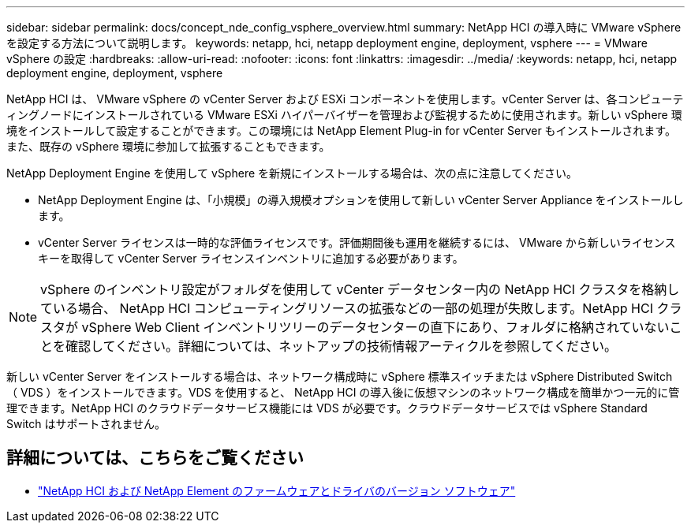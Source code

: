 ---
sidebar: sidebar 
permalink: docs/concept_nde_config_vsphere_overview.html 
summary: NetApp HCI の導入時に VMware vSphere を設定する方法について説明します。 
keywords: netapp, hci, netapp deployment engine, deployment, vsphere 
---
= VMware vSphere の設定
:hardbreaks:
:allow-uri-read: 
:nofooter: 
:icons: font
:linkattrs: 
:imagesdir: ../media/
:keywords: netapp, hci, netapp deployment engine, deployment, vsphere


[role="lead"]
NetApp HCI は、 VMware vSphere の vCenter Server および ESXi コンポーネントを使用します。vCenter Server は、各コンピューティングノードにインストールされている VMware ESXi ハイパーバイザーを管理および監視するために使用されます。新しい vSphere 環境をインストールして設定することができます。この環境には NetApp Element Plug-in for vCenter Server もインストールされます。また、既存の vSphere 環境に参加して拡張することもできます。

NetApp Deployment Engine を使用して vSphere を新規にインストールする場合は、次の点に注意してください。

* NetApp Deployment Engine は、「小規模」の導入規模オプションを使用して新しい vCenter Server Appliance をインストールします。
* vCenter Server ライセンスは一時的な評価ライセンスです。評価期間後も運用を継続するには、 VMware から新しいライセンスキーを取得して vCenter Server ライセンスインベントリに追加する必要があります。



NOTE: vSphere のインベントリ設定がフォルダを使用して vCenter データセンター内の NetApp HCI クラスタを格納している場合、 NetApp HCI コンピューティングリソースの拡張などの一部の処理が失敗します。NetApp HCI クラスタが vSphere Web Client インベントリツリーのデータセンターの直下にあり、フォルダに格納されていないことを確認してください。詳細については、ネットアップの技術情報アーティクルを参照してください。

新しい vCenter Server をインストールする場合は、ネットワーク構成時に vSphere 標準スイッチまたは vSphere Distributed Switch （ VDS ）をインストールできます。VDS を使用すると、 NetApp HCI の導入後に仮想マシンのネットワーク構成を簡単かつ一元的に管理できます。NetApp HCI のクラウドデータサービス機能には VDS が必要です。クラウドデータサービスでは vSphere Standard Switch はサポートされません。



== 詳細については、こちらをご覧ください

* https://kb.netapp.com/Advice_and_Troubleshooting/Hybrid_Cloud_Infrastructure/NetApp_HCI/Firmware_and_driver_versions_in_NetApp_HCI_and_NetApp_Element_software["NetApp HCI および NetApp Element のファームウェアとドライバのバージョン ソフトウェア"^]

